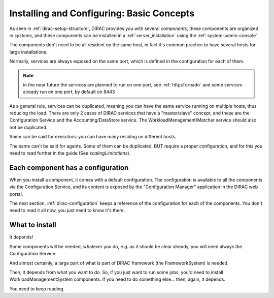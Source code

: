 .. _installing-configuring-basics:

Installing and Configuring: Basic Concepts
==========================================

As seen in :ref:`dirac-setup-structure`, DIRAC provides you with several *components*,
these components are organized in *systems*, and these components can be installed in a :ref:`server_installation`
using the :ref:`system-admin-console`.

The components don't need to be all resident on the same host, in fact it's common practice to have several hosts
for large installations.

Normally, services are always exposed on the same port, which is defined in the configuration for each of them.

.. note:: in the near future the services are planned to run on one port, see :ref:`httpsTornado` and some services already run on one port, by default on 8443

As a general rule, services can be duplicated,
meaning you can have the same service running on multiple hosts, thus reducing the load.
There are only 2 cases of DIRAC services that have a "master/slave" concept, and these are the Configuration Service
and the Accounting/DataStore service.
The WorkloadManagement/Matcher service should also not be duplicated.

Same can be said for executors: you can have many residing on different hosts.

The same can't be said for agents. Some of them can be duplicated, BUT require a proper configuration,
and for this you need to read further in the guide (See `scalingLimitations`).


Each component has a configuration
----------------------------------

When you install a component, it comes with a default configuration.
The configuration is available to all the components via the Configuration Service,
and its content is exposed by the "Configuration Manager" application in the DIRAC web portal.

The next section, :ref:`dirac-configuration` keeps a reference of the configuration for each of the components.
You don't need to read it all now, you just need to know it's there.


What to install
---------------

It depends!

Some components will be needed, whatever you do, e.g. as it should be clear already,
you will need always the Configuration Service.

And almost certainly, a large part of what is part of DIRAC framework (the FrameworkSystem) is needed.

Then, it depends from what you want to do. So, if you just want to run some jobs,
you'd need to install WorkloadManagementSystem components.
If you need to do something else... then, again, it depends.

You need to keep reading.
